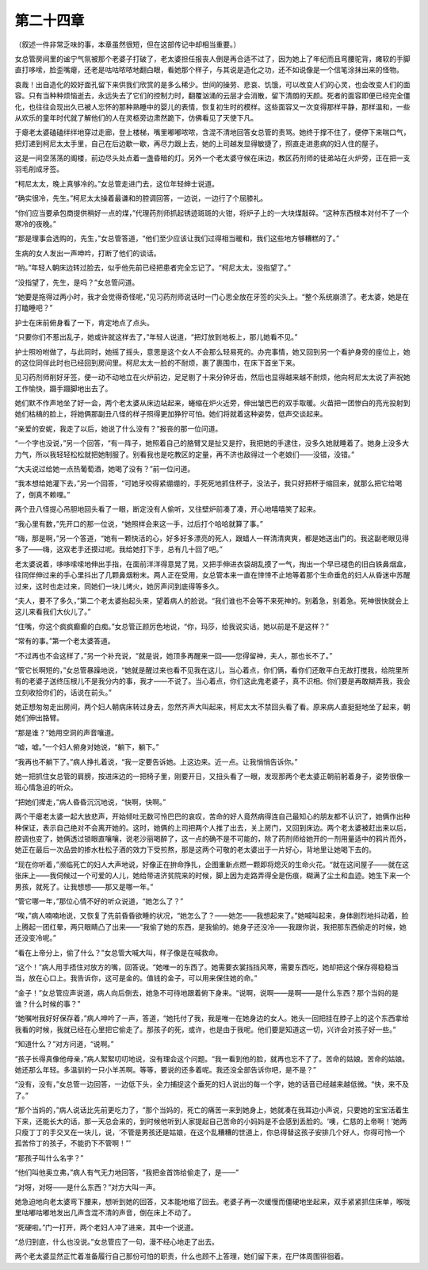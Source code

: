 第二十四章
==========

（叙述一件非常乏味的事，本章虽然很短，但在这部传记中却相当重要。）

女总管房间里的谧宁气氛被那个老婆子打破了，老太婆担任报丧人倒是再合适不过了，因为她上了年纪而且弯腰驼背，瘫软的手脚直打哆嗦，脸歪嘴瘪，还老是咕咕哝哝地翻白眼，看她那个样子，与其说是造化之功，还不如说像是一个信笔涂抹出来的怪物。

哀哉！出自造化的姣好面孔留下来供我们欣赏的是多么稀少。世间的操劳、悲哀、饥饿，可以改变人们的心灵，也会改变人们的面容。只有当种种烦恼逝去，永远失去了它们的控制力时，翻覆汹涌的云层才会消散，留下清朗的天颜。死者的面容即便已经完全僵化，也往往会现出久已被人忘怀的那种熟睡中的婴儿的表情，恢复初生时的模样。这些面容又一次变得那样平静，那样温和，一些从欢乐的童年时代就了解他们的人在灵柩旁边肃然跪下，仿佛看见了天使下凡。

于瘪老太婆磕磕绊绊地穿过走廊，登上楼梯，嘴里嘟嘟哝哝，含混不清地回答女总管的责骂。她终于撑不住了，便停下来喘口气，把灯递到柯尼太太手里，自己在后边歇一歇，再尽力跟上去，她的上司越发显得敏捷了，照直走进患病的妇人住的屋子。

这是一间空荡荡的阁楼，前边尽头处点着一盏昏暗的灯。另外一个老太婆守候在床边，教区药剂师的徒弟站在火炉旁，正在把一支羽毛削成牙签。

“柯尼太太，晚上真够冷的。”女总管走进门去，这位年轻绅士说道。

“确实很冷，先生。”柯尼太太操着最谦和的腔调回答，一边说，一边行了个屈膝礼。

“你们应当要承包商提供稍好一点的煤，”代理药剂师抓起锈迹斑斑的火钳，将炉子上的一大块煤敲碎。“这种东西根本对付不了一个寒冷的夜晚。”

“那是理事会选购的，先生，”女总管答道，“他们至少应该让我们过得相当暖和，我们这些地方够糟糕的了。”

生病的女人发出一声呻吟，打断了他们的谈话。

“哟。”年轻人朝床边转过脸去，似乎他先前已经把患者完全忘记了。“柯尼太太，没指望了。”

“没指望了，先生，是吗？”女总管问道。

“她要是拖得过两小时，我才会觉得奇怪呢，”见习药剂师说话时一门心思全放在牙签的尖头上。“整个系统崩溃了。老太婆，她是在打瞌睡吧？”

护士在床前俯身看了一下，肯定地点了点头。

“只要你们不惹出乱子，她或许就这样去了，”年轻人说道，“把灯放到地板上，那儿她看不见。”

护士照吩咐做了，与此同时，她摇了摇头，意思是这个女人不会那么轻易死的。办完事情，她又回到另一个看护身旁的座位上，她的这位同伴此时也已经回到房间里。柯尼太太一脸的不耐烦，裹了裹围巾，在床下首坐下来。

见习药剂师削好牙签，便一动不动地立在火炉前边，足足剔了十来分钟牙齿，然后也显得越来越不耐烦，他向柯尼太太说了声祝她工作愉快，蹑手蹑脚地出去了。

她们默不作声地坐了好一会，两个老太婆从床边站起来，蜷缩在炉火近旁，伸出皱巴巴的双手取暖。火苗把一团惨白的亮光投射到她们枯槁的脸上，将她俩那副丑八怪的样子照得更加狰狞可怕。她们将就着这种姿势，低声交谈起来。

“亲爱的安妮，我走了以后，她说了什么没有？”报丧的那一位问道。

“一个字也没说，”另一个回答，“有一阵子，她照着自己的胳臂又是扯又是拧，我把她的手逮住，没多久她就睡着了。她身上没多大力气，所以我轻轻松松就把她制服了。别看我也是吃教区的定量，再不济也敌得过一个老娘们——没错，没错。”

“大夫说过给她一点热葡萄酒，她喝了没有？”前一位问道。

“我本想给她灌下去，”另一个回答，“可她牙咬得紧绷绷的，手死死地抓住杯子，没法子，我只好把杯于缩回来，就那么把它给喝了，倒真不赖哩。”

两个丑八怪提心吊胆地回头看了一眼，断定没有人偷听，又往壁炉前凑了凑，开心地嘻嘻笑了起来。

“我心里有数，”先开口的那一位说，“她照样会来这一手，过后打个哈哈就算了事。”

“嗨，那是啊，”另一个答道，“她有一颗快活的心，好多好多漂亮的死人，跟蜡人一样清清爽爽，都是她送出门的。我这副老眼见得多了——嗨，这双老手还摸过呢。我给她打下手，总有几十回了吧。”

老太婆说着，哆哆嗦嗦地伸出手指，在面前洋洋得意晃了晃，又把手伸进衣袋胡乱摸了一气，掏出一个早已褪色的旧白铁鼻烟盒，往同伴伸过来的手心里抖出了几颗鼻烟粉末。两人正在受用，女总管本来一直在悻悻不止地等着那个生命垂危的妇人从昏迷中苏醒过来，这时也走过来，同她们一块儿烤火，她厉声问到底得等多久。

“夫人，要不了多久，”第二个老太婆抬起头来，望着病人的脸说。“我们谁也不会等不来死神的。别着急，别着急。死神很快就会上这儿来看我们大伙儿了。”

“住嘴，你这个疯疯癫癫的白痴。”女总管正颜厉色地说，“你，玛莎，给我说实话，她以前是不是这样？”

“常有的事。”第一个老太婆答道。

“不过再也不会这样了，”另一个补充说，“就是说，她顶多再醒来一回——您得留神，夫人，那也长不了。”

“管它长啊短的，”女总管暴躁地说，“她就是醒过来也看不见我在这儿，当心着点，你们俩，看你们还敢平白无故打搅我，给院里所有的老婆子送终压根儿不是我分内的事，我才——不说了。当心着点，你们这此鬼老婆子，真不识相。你们要是再敢糊弄我，我会立刻收拾你们的，话说在前头。”

她正想匆匆走出房间，两个妇人朝病床转过身去，忽然齐声大叫起来，柯尼太太不禁回头看了看。原来病人直挺挺地坐了起来，朝她们伸出胳臂。

“那是谁？”她用空洞的声音嚷道。

“嘘，嘘。”一个妇人俯身对她说，“躺下，躺下。”

“我再也不躺下了。”病人挣扎着说，“我一定要告诉她。上这边来。近一点。让我悄悄告诉你。”

她一把抓住女总管的肩膀，按进床边的一把椅子里，刚要开日，又扭头看了一眼，发现那两个老太婆正朝前躬着身子，姿势很像一班心情急迫的听众。

“把她们撵走，”病人昏昏沉沉地说，“快啊，快啊。”

两个干瘪老太婆一起大放悲声，开始倾吐无数可怜巴巴的哀叹，苦命的好人竟然病得连自己最知心的朋友都不认识了，她俩作出种种保证，表示自己绝对不会离开她的。这时，她俩的上司把两个人推了出去，关上房门，又回到床边。两个老太婆被赶出来以后，腔调也变了，她俩透过锁眼直嚷嚷，说老沙丽喝醉了，这一点的确不是不可能的，除了药剂师给她开的一剂用量适中的鸦片而外，她正在最后一次品尝的掺水杜松子酒的效力下受煎熬，那是这两个可敬的老太婆出于一片好心，背地里让她喝下去的。

“现在你听着，”濒临死亡的妇人大声地说，好像正在拚命挣扎，企图重新点燃一颗即将熄灭的生命火花。“就在这间屋子——就在这张床上——我伺候过一个可爱的人儿，她给带进济贫院来的时候，脚上因为走路弄得全是伤痕，糊满了尘土和血迹。她生下来一个男孩，就死了。让我想想——那又是哪一年。”

“管它哪一年，”那位心情不好的听众说道，“她怎么了？”

“唉，”病人喃喃地说，又恢复了先前昏昏欲睡的状况，“她怎么了？——她怎——我想起来了。”她喊叫起来，身体剧烈地抖动着，脸上腾起一团红晕，两只眼睛凸了出来——“我偷了她的东西，是我偷的。她身子还没冷——我跟你说，我把那东西偷走的时候，她还没变冷呢。”

“看在上帝分上，偷了什么？”女总管大喊大叫，样子像是在喊救命。

“这个！”病人用手捂住对放方的嘴，回答说。“她唯一的东西了。她需要衣裳挡挡风寒，需要东西吃，她却把这个保存得稳稳当当，放在心口上。我告诉你，这可是金的。值钱的金子，可以用来保住她的命。”

“金子！”女总管应声说道，病人向后倒去，她急不可待地跟着俯下身来。“说啊，说啊——是啊——是什么东西？那个当妈的是谁？什么时候的事？”

“她嘱咐我好好保存着，”病人呻吟了一声，答道，“她托付了我，我是唯一在她身边的女人。她头一回把挂在脖子上的这个东西拿给我看的时候，我就已经在心里把它偷走了。那孩子的死，或许，也是由于我呢。他们要是知道这一切，兴许会对孩子好一些。”

“知道什么？”对方问道，“说啊。”

“孩子长得真像他母亲，”病人絮絮叨叨地说，没有理会这个问题。“我一看到他的脸，就再也忘不了了。苦命的姑娘。苦命的姑娘。她还那么年轻。多温驯的一只小羊羔啊。等等，要说的还多着呢。我还没全部告诉你吧，是不是？”

“没有，没有，”女总管一边回答，一边低下头，全力捕捉这个垂死的妇人说出的每一个字，她的话音已经越来越低微。“快，来不及了。”

“那个当妈的，”病人说话比先前更吃力了，“那个当妈的，死亡的痛苦一来到她身上，她就凑在我耳边小声说，只要她的宝宝活着生下来，还能长大的话，那一天总会来的，到时候他听到人家提起自己苦命的小妈妈是不会感到丢脸的。‘噢，仁慈的上帝啊！’她两只瘦丁丁的手交叉在一块儿，说，‘不管是男孩还是姑娘，在这个乱糟糟的世道上，你总得替这孩子安排几个好人，你得可怜一个孤苦伶丁的孩子，不能扔下不管啊！”’

“那孩子叫什么名字？”

“他们叫他奥立弗，”病人有气无力地回答，“我把金首饰给偷走了，是——”

“对呀，对呀——是什么东西？”对方大叫一声。

她急迫地向老太婆弯下腰来，想听到她的回答，又本能地缩了回去。老婆子再一次缓慢而僵硬地坐起来，双手紧紧抓住床单，喉咙里咕嘟咕嘟地发出几声含混不清的声音，倒在床上不动了。

“死硬啦。”门一打开，两个老妇人冲了进来，其中一个说道。

“总归到底，什么也没说。”女总管应了一句，漫不经心地走了出去。

两个老太婆显然正忙着准备履行自己那份可怕的职责，什么也顾不上答理，她们留下来，在尸体周围徘徊着。
